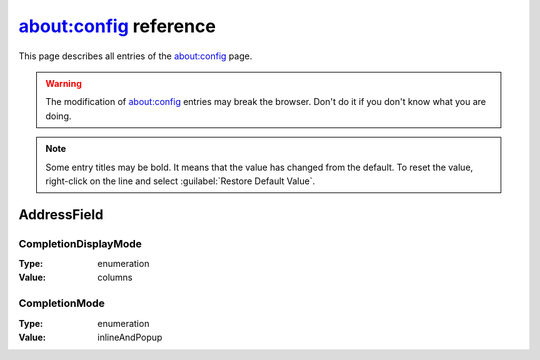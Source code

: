 about:config reference
======================

This page describes all entries of the about:config page.

.. warning ::
   The modification of about:config entries may break the browser. Don't do it if you don't know what you are doing.

.. note ::
   Some entry titles may be bold. It means that the value has changed from the default. To reset the value, right-click on the line and select :guilabel:`Restore Default Value`.

AddressField
------------

CompletionDisplayMode
~~~~~~~~~~~~~~~~~~~~~

:Type:  enumeration
:Value: columns

CompletionMode
~~~~~~~~~~~~~~

:Type:  enumeration
:Value: inlineAndPopup
